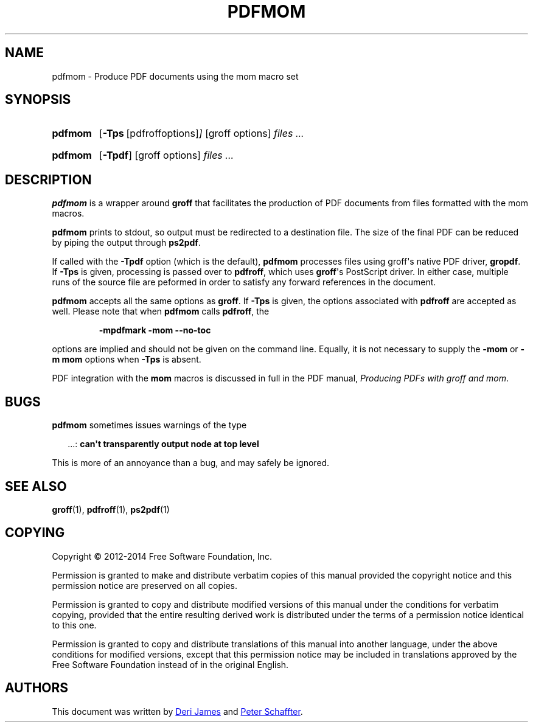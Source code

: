 .TH PDFMOM 1 "4 November 2014" "Groff Version 1.22.3"
.SH NAME
pdfmom \- Produce PDF documents using the mom macro set
.
.
.\" --------------------------------------------------------------------
.\" Legalese
.\" --------------------------------------------------------------------
.
.de co
Copyright \[co] 2012-2014 Free Software Foundation, Inc.

Permission is granted to make and distribute verbatim copies of
this manual provided the copyright notice and this permission notice
are preserved on all copies.

Permission is granted to copy and distribute modified versions of this
manual under the conditions for verbatim copying, provided that the
entire resulting derived work is distributed under the terms of a
permission notice identical to this one.

Permission is granted to copy and distribute translations of this
manual into another language, under the above conditions for modified
versions, except that this permission notice may be included in
translations approved by the Free Software Foundation instead of in
the original English.
..
.de au
This document was written by
.MT deri@chuzzlewit.demon.co.uk
Deri James
.ME
and
.MT peter@schaffter.ca
Peter Schaffter
.ME .
..
.
.\" --------------------------------------------------------------------
.SH SYNOPSIS
.\" --------------------------------------------------------------------
.
.SY pdfmom
.OP \-Tps "\fR[pdfroff options]"
[groff options]
.I files .\|.\|.
.YS
.
.SY pdfmom
.OP \-Tpdf
[groff options]
.I files .\|.\|.
.YS
.
.
.\" --------------------------------------------------------------------
.SH DESCRIPTION
.\" --------------------------------------------------------------------
.
.B pdfmom
is a wrapper around
.B groff
that facilitates the production of PDF documents from files
formatted with the mom macros.
.
.
.P
.B pdfmom
prints to stdout, so output must be redirected to a destination
file.  The size of the final PDF can be reduced by piping the output
through
.BR ps2pdf .
.
.
.P
If called with the
.B \-Tpdf
option (which is the default),
.B pdfmom
processes files using groff\[aq]s native PDF driver,
.BR gropdf .
.
If
.B \-Tps
is given, processing is passed over to
.BR pdfroff ,
which uses
.BR groff \[aq]s
PostScript driver.
.
In either case, multiple runs of the source file are peformed in
order to satisfy any forward references in the document.
.
.
.P
.B pdfmom
accepts all the same options as
.BR groff .
If
.B \-Tps
is given, the options associated with
.B pdfroff
are accepted as well.
.
Please note that when
.B pdfmom
calls
.BR pdfroff ,
the
.
.P
.RS
.B \-mpdfmark \-mom \-\-no-toc
.RE
.
.
.P
options are implied and should not be given on the
command line.
.
Equally, it is not necessary to supply the
.B \-mom
or
.B "\-m\~mom"
options when
.B \-Tps
is absent.
.
.
.P
PDF integration with the
.B mom
macros is discussed in full in the PDF manual,
.IR "Producing PDFs with groff and mom" .
.
.
.\" --------------------------------------------------------------------
.SH BUGS
.\" --------------------------------------------------------------------
.
.B pdfmom
sometimes issues warnings of the type
.
.P
.RS 2
\&.\|.\|.:
.B can\[aq]t transparently output node at top level
.RE
.
.P
This is more of an annoyance than a bug, and may safely be ignored.
.
.
.\" --------------------------------------------------------------------
.SH "SEE ALSO"
.\" --------------------------------------------------------------------
.
.BR groff (1),
.BR pdfroff (1),
.BR ps2pdf (1)
.
.
.\" --------------------------------------------------------------------
.SH "COPYING"
.\" --------------------------------------------------------------------
.co
.\" --------------------------------------------------------------------
.SH AUTHORS
.\" --------------------------------------------------------------------
.au
.
.
.\" Local Variables:
.\" mode: nroff
.\" End:
